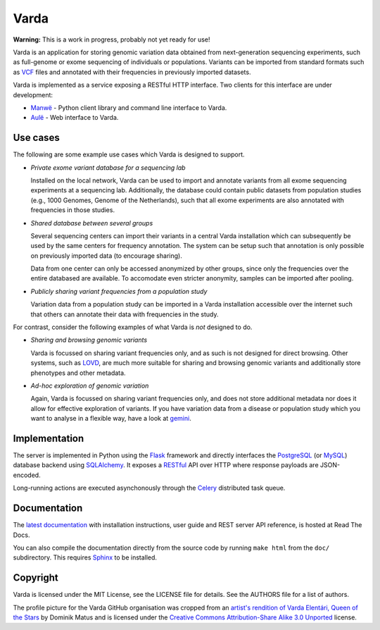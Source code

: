 Varda
=====

**Warning:** This is a work in progress, probably not yet ready for use!

Varda is an application for storing genomic variation data obtained from
next-generation sequencing experiments, such as full-genome or exome
sequencing of individuals or populations. Variants can be imported from
standard formats such as `VCF`_ files and annotated with their frequencies in
previously imported datasets.

Varda is implemented as a service exposing a RESTful HTTP interface. Two
clients for this interface are under development:

* `Manwë`_ - Python client library and command line interface to Varda.
* `Aulë`_ - Web interface to Varda.


Use cases
---------

The following are some example use cases which Varda is designed to support.

* *Private exome variant database for a sequencing lab*

  Installed on the local network, Varda can be used to import and annotate
  variants from all exome sequencing experiments at a sequencing
  lab. Additionally, the database could contain public datasets from
  population studies (e.g., 1000 Genomes, Genome of the Netherlands), such
  that all exome experiments are also annotated with frequencies in those
  studies.

* *Shared database between several groups*

  Several sequencing centers can import their variants in a central Varda
  installation which can subsequently be used by the same centers for
  frequency annotation. The system can be setup such that annotation is only
  possible on previously imported data (to encourage sharing).

  Data from one center can only be accessed anonymized by other groups, since
  only the frequencies over the entire databased are available. To accomodate
  even stricter anonymity, samples can be imported after pooling.

* *Publicly sharing variant frequencies from a population study*

  Variation data from a population study can be imported in a Varda
  installation accessible over the internet such that others can annotate
  their data with frequencies in the study.

For contrast, consider the following examples of what Varda is *not* designed
to do.

* *Sharing and browsing genomic variants*

  Varda is focussed on sharing variant frequencies only, and as such is not
  designed for direct browsing. Other systems, such as `LOVD`_, are much more
  suitable for sharing and browsing genomic variants and additionally store
  phenotypes and other metadata.

* *Ad-hoc exploration of genomic variation*

  Again, Varda is focussed on sharing variant frequencies only, and does not
  store additional metadata nor does it allow for effective exploration of
  variants. If you have variation data from a disease or population study
  which you want to analyse in a flexible way, have a look at `gemini`_.


Implementation
--------------

The server is implemented in Python using the `Flask`_ framework and directly
interfaces the `PostgreSQL`_ (or `MySQL`_) database backend using
`SQLAlchemy`_. It exposes a `RESTful <REST>`_ API over HTTP where response
payloads are JSON-encoded.

Long-running actions are executed asynchonously through the `Celery`_
distributed task queue.


Documentation
-------------

The `latest documentation <https://varda.readthedocs.org/>`_ with installation
instructions, user guide and REST server API reference, is hosted at Read The
Docs.

You can also compile the documentation directly from the source code by
running ``make html`` from the ``doc/`` subdirectory. This requires `Sphinx`_
to be installed.


Copyright
---------

Varda is licensed under the MIT License, see the LICENSE file for details. See
the AUTHORS file for a list of authors.

The profile picture for the Varda GitHub organisation was cropped from an
`artist's rendition of Varda Elentári, Queen of the Stars
<http://commons.wikimedia.org/wiki/File:Varda_Elent%C3%A1ri.jpg>`_ by Dominik
Matus and is licensed under the `Creative Commons
<http://en.wikipedia.org/wiki/en:Creative_Commons>`_ `Attribution-Share Alike
3.0 Unported <http://creativecommons.org/licenses/by-sa/3.0/deed.en>`_
license.


.. _Aulë: https://github.com/varda/aule
.. _Celery: http://celeryproject.org/
.. _FlasK: http://flask.pocoo.org/
.. _gemini: https://github.com/arq5x/gemini
.. _LOVD: http://lovd.nl/
.. _Manwë: https://github.com/varda/manwe
.. _MySQL: http://www.mysql.com/
.. _PostgreSQL: http://www.postgresql.org
.. _REST: http://en.wikipedia.org/wiki/Representational_state_transfer
.. _Sphinx: http://sphinx-doc.org/
.. _SQLAlchemy: http://www.sqlalchemy.org/
.. _VCF: http://www.1000genomes.org/wiki/Analysis/Variant%20Call%20Format/vcf-variant-call-format-version-41
